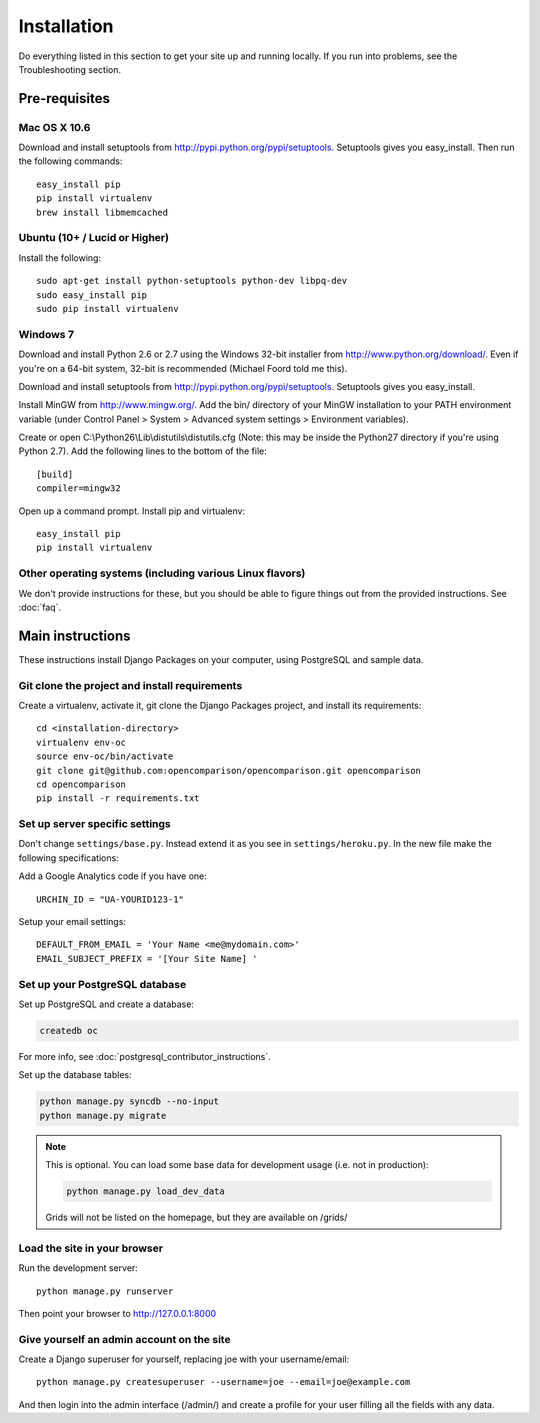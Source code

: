 ============
Installation
============

Do everything listed in this section to get your site up and running locally.  If you run into problems, see the Troubleshooting section.

Pre-requisites
==============

Mac OS X 10.6
-------------

Download and install setuptools from http://pypi.python.org/pypi/setuptools.  Setuptools gives you easy_install. Then run the following commands::

    easy_install pip
    pip install virtualenv
    brew install libmemcached

Ubuntu (10+ /  Lucid or Higher)
--------------------------------

Install the following::

    sudo apt-get install python-setuptools python-dev libpq-dev
    sudo easy_install pip
    sudo pip install virtualenv

Windows 7
---------

Download and install Python 2.6 or 2.7 using the Windows 32-bit installer from http://www.python.org/download/.  Even if you're on a 64-bit system, 32-bit is recommended (Michael Foord told me this).

Download and install setuptools from http://pypi.python.org/pypi/setuptools.  Setuptools gives you easy_install.

Install MinGW from http://www.mingw.org/.  Add the bin/ directory of your MinGW installation to your PATH environment variable (under Control Panel > System > Advanced system settings > Environment variables).

Create or open C:\\Python26\\Lib\\distutils\\distutils.cfg (Note: this may be inside the Python27 directory if you're using Python 2.7).  Add the following lines to the bottom of the file::

    [build]
    compiler=mingw32

Open up a command prompt.  Install pip and virtualenv::

    easy_install pip
    pip install virtualenv

Other operating systems (including various Linux flavors)
---------------------------------------------------------

We don't provide instructions for these, but you should be able to figure things out from the provided instructions. See :doc:`faq`.

Main instructions
=================

These instructions install Django Packages on your computer, using PostgreSQL and sample data.

Git clone the project and install requirements
------------------------------------------------

Create a virtualenv, activate it, git clone the Django Packages project, and install its requirements::

    cd <installation-directory>
    virtualenv env-oc
    source env-oc/bin/activate
    git clone git@github.com:opencomparison/opencomparison.git opencomparison
    cd opencomparison
    pip install -r requirements.txt

Set up server specific settings
-------------------------------

Don't change ``settings/base.py``. Instead extend it as you see in ``settings/heroku.py``. In the new file make the following specifications:

Add a Google Analytics code if you have one::

    URCHIN_ID = "UA-YOURID123-1"

Setup your email settings::

    DEFAULT_FROM_EMAIL = 'Your Name <me@mydomain.com>'
    EMAIL_SUBJECT_PREFIX = '[Your Site Name] '

Set up your PostgreSQL database
-------------------------------

Set up PostgreSQL and create a database:

.. sourcecode:: bash

    createdb oc

For more info, see :doc:`postgresql_contributor_instructions`.

Set up the database tables:

.. sourcecode:: bash

    python manage.py syncdb --no-input
    python manage.py migrate

.. note::

    This is optional. You can load some base data for development usage (i.e. not in production):

    .. sourcecode:: bash

        python manage.py load_dev_data

    Grids will not be listed on the homepage, but they are available on /grids/

Load the site in your browser
-----------------------------

Run the development server::

    python manage.py runserver

Then point your browser to http://127.0.0.1:8000

Give yourself an admin account on the site
------------------------------------------

Create a Django superuser for yourself, replacing joe with your username/email::

    python manage.py createsuperuser --username=joe --email=joe@example.com

And then login into the admin interface (/admin/) and create a profile for your user filling all the fields with any data.

